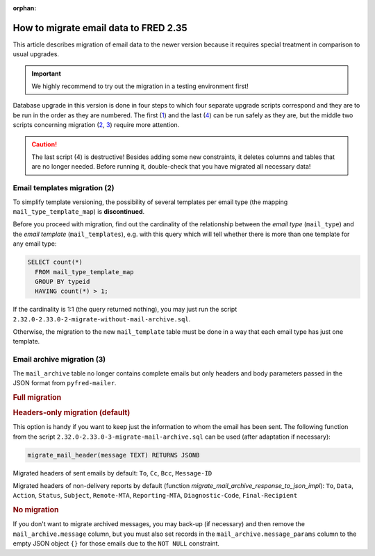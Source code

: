 :orphan:


How to migrate email data to FRED 2.35
======================================

This article describes migration of email data to the newer version
because it requires special treatment in comparison to usual upgrades.

.. Important:: We highly recommend to try out the migration in a testing environment first!

Database upgrade in this version is done in four steps to which four separate upgrade scripts correspond
and they are to be run in the order as they are numbered.
The first (`1 <https://github.com/CZ-NIC/fred-db/blob/master/upgrades/2.32.0-2.33.0-1-schema-reworked.sql>`_)
and the last (`4 <https://github.com/CZ-NIC/fred-db/blob/master/upgrades/2.32.0-2.33.0-4-final-drops.sql>`_)
can be run safely as they are, but the middle two scripts concerning migration
(`2 <https://github.com/CZ-NIC/fred-db/blob/master/upgrades/2.32.0-2.33.0-2-migrate-without-mail-archive.sql>`_,
`3 <https://github.com/CZ-NIC/fred-db/blob/master/upgrades/2.32.0-2.33.0-3-migrate-mail-archive.sql>`_)
require more attention.

.. Caution:: The last script (4) is destructive! Besides adding some new constraints,
   it deletes columns and tables that are no longer needed. Before running it,
   double-check that you have migrated all necessary data!

Email templates migration (2)
-----------------------------

To simplify template versioning, the possibility of several templates per email type
(the mapping ``mail_type_template_map``) is **discontinued**.

Before you proceed with migration, find out the cardinality of the relationship
between the *email type* (\ ``mail_type``) and the *email template* (\ ``mail_templates``),
e.g. with this query which will tell whether there is more than one template for any email type:

.. code-block:: sql

   SELECT count(*)
     FROM mail_type_template_map
     GROUP BY typeid
     HAVING count(*) > 1;

If the cardinality is 1:1 (the query returned nothing), you may just run the
script ``2.32.0-2.33.0-2-migrate-without-mail-archive.sql``.

Otherwise, the migration to the new ``mail_template`` table must be done in a way
that each email type has just one template.

Email archive migration (3)
---------------------------

The ``mail_archive`` table no longer contains complete emails but only headers
and body parameters passed in the JSON format from ``pyfred-mailer``.

.. rubric:: Full migration

.. versionchanged:: 2.38.1

   Full-migration functions, which were designed for the :term:`CZ-specific` migration
   (based on default email templates), were **discontinued**.
   If you want to migrate body parameter values together with headers,
   you must write your own function(s) first.

.. rubric:: Headers-only migration (default)

This option is handy if you want to keep just the information to whom the email has been sent.
The following function from the script ``2.32.0-2.33.0-3-migrate-mail-archive.sql``
can be used (after adaptation if necessary):

.. code-block:: sql

   migrate_mail_header(message TEXT) RETURNS JSONB

Migrated headers of sent emails by default: ``To``, ``Cc``, ``Bcc``, ``Message-ID``

Migrated headers of non-delivery reports by default
(function *migrate_mail_archive_response_to_json_impl*):
``To``, ``Data``, ``Action``,
``Status``, ``Subject``, ``Remote-MTA``, ``Reporting-MTA``, ``Diagnostic-Code``,
``Final-Recipient``

.. versionchanged:: 2.38.1

   The migration is executed within the script.

.. rubric:: No migration

If you don't want to migrate archived messages, you may back-up (if necessary)
and then remove the ``mail_archive.message`` column, but you must also set records
in the ``mail_archive.message_params`` column to the empty JSON object ``{}``
for those emails due to the ``NOT NULL`` constraint.
